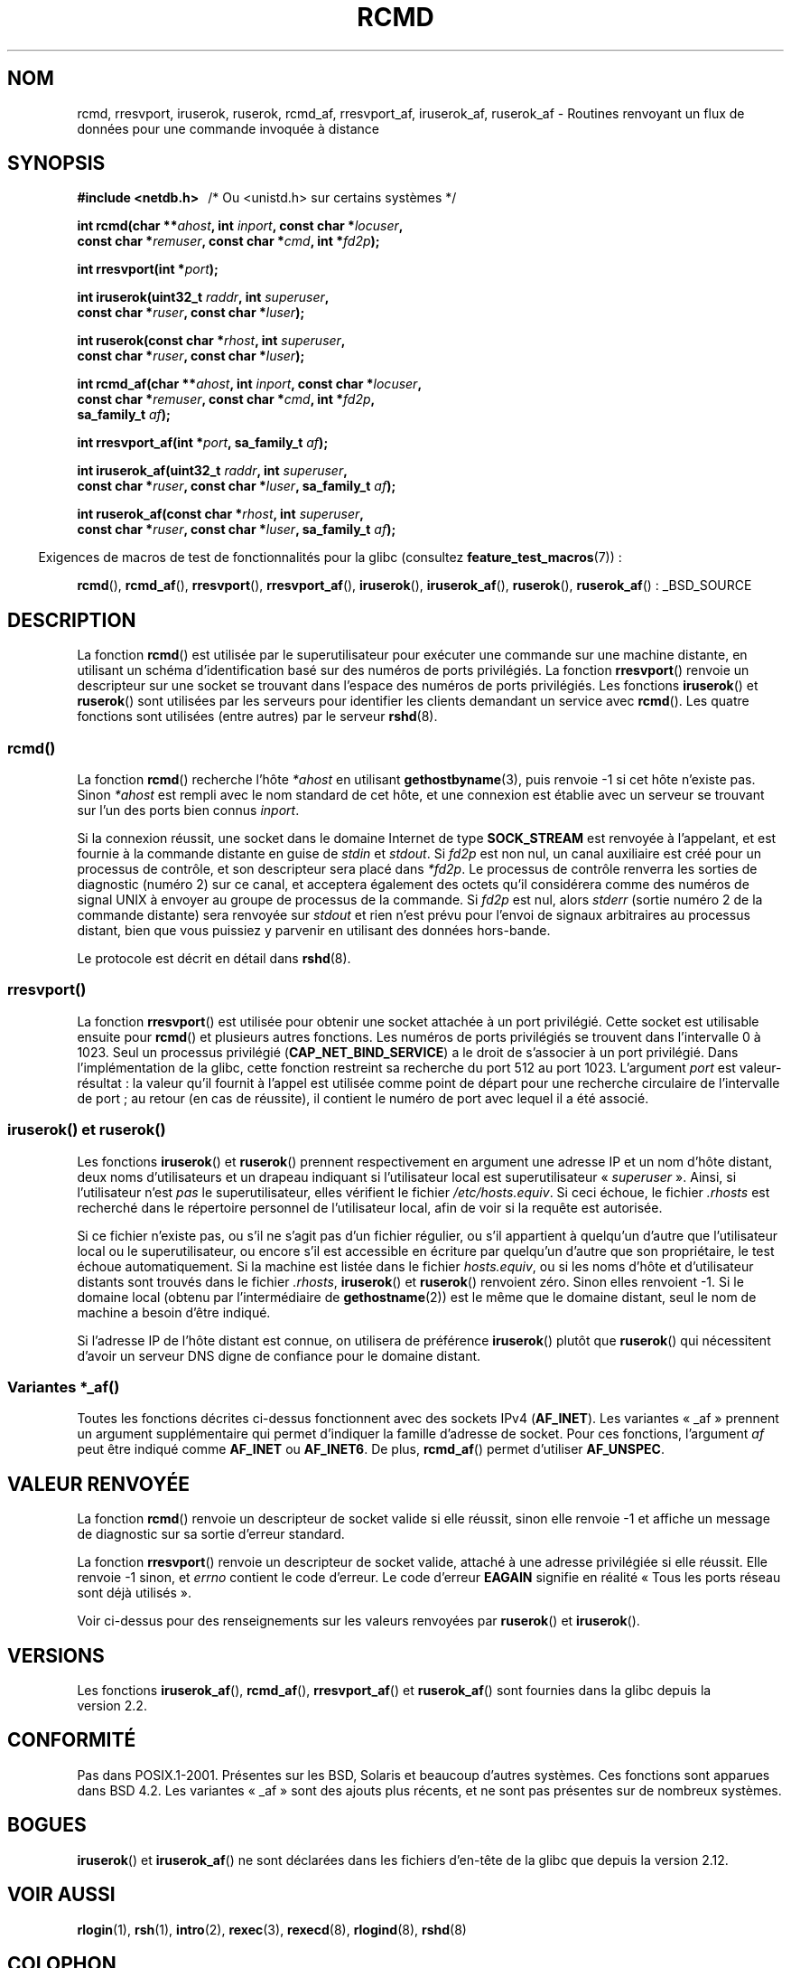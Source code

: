 .\"	$NetBSD: rcmd.3,v 1.9 1996/05/28 02:07:39 mrg Exp $
.\"
.\" Copyright (c) 1983, 1991, 1993
.\"	The Regents of the University of California.  All rights reserved.
.\"
.\" %%%LICENSE_START(BSD_4_CLAUSE_UCB)
.\" Redistribution and use in source and binary forms, with or without
.\" modification, are permitted provided that the following conditions
.\" are met:
.\" 1. Redistributions of source code must retain the above copyright
.\"    notice, this list of conditions and the following disclaimer.
.\" 2. Redistributions in binary form must reproduce the above copyright
.\"    notice, this list of conditions and the following disclaimer in the
.\"    documentation and/or other materials provided with the distribution.
.\" 3. All advertising materials mentioning features or use of this software
.\"    must display the following acknowledgement:
.\"	This product includes software developed by the University of
.\"	California, Berkeley and its contributors.
.\" 4. Neither the name of the University nor the names of its contributors
.\"    may be used to endorse or promote products derived from this software
.\"    without specific prior written permission.
.\"
.\" THIS SOFTWARE IS PROVIDED BY THE REGENTS AND CONTRIBUTORS ``AS IS'' AND
.\" ANY EXPRESS OR IMPLIED WARRANTIES, INCLUDING, BUT NOT LIMITED TO, THE
.\" IMPLIED WARRANTIES OF MERCHANTABILITY AND FITNESS FOR A PARTICULAR PURPOSE
.\" ARE DISCLAIMED.  IN NO EVENT SHALL THE REGENTS OR CONTRIBUTORS BE LIABLE
.\" FOR ANY DIRECT, INDIRECT, INCIDENTAL, SPECIAL, EXEMPLARY, OR CONSEQUENTIAL
.\" DAMAGES (INCLUDING, BUT NOT LIMITED TO, PROCUREMENT OF SUBSTITUTE GOODS
.\" OR SERVICES; LOSS OF USE, DATA, OR PROFITS; OR BUSINESS INTERRUPTION)
.\" HOWEVER CAUSED AND ON ANY THEORY OF LIABILITY, WHETHER IN CONTRACT, STRICT
.\" LIABILITY, OR TORT (INCLUDING NEGLIGENCE OR OTHERWISE) ARISING IN ANY WAY
.\" OUT OF THE USE OF THIS SOFTWARE, EVEN IF ADVISED OF THE POSSIBILITY OF
.\" SUCH DAMAGE.
.\" %%%LICENSE_END
.\"
.\"     @(#)rcmd.3	8.1 (Berkeley) 6/4/93
.\"
.\" Contributed as Linux man page by David A. Holland, 970908
.\" I have not checked whether the Linux situation is exactly the same.
.\"
.\" 2007-12-08, mtk, Converted from mdoc to man macros
.\"
.\"*******************************************************************
.\"
.\" This file was generated with po4a. Translate the source file.
.\"
.\"*******************************************************************
.TH RCMD 3 "23 avril 2012" Linux "Manuel du programmeur Linux"
.SH NOM
rcmd, rresvport, iruserok, ruserok, rcmd_af, rresvport_af, iruserok_af,
ruserok_af \- Routines renvoyant un flux de données pour une commande
invoquée à distance
.SH SYNOPSIS
.nf
\fB#include <netdb.h> \ \ \fP/* Ou <unistd.h> sur certains systèmes */
.sp
\fBint rcmd(char **\fP\fIahost\fP\fB, int \fP\fIinport\fP\fB, const char *\fP\fIlocuser\fP\fB, \fP
\fB         const char *\fP\fIremuser\fP\fB, const char *\fP\fIcmd\fP\fB, int *\fP\fIfd2p\fP\fB);\fP
.sp
\fBint rresvport(int *\fP\fIport\fP\fB);\fP
.sp
\fBint iruserok(uint32_t \fP\fIraddr\fP\fB, int \fP\fIsuperuser\fP\fB, \fP
\fB             const char *\fP\fIruser\fP\fB, const char *\fP\fIluser\fP\fB);\fP
.sp
\fBint ruserok(const char *\fP\fIrhost\fP\fB, int \fP\fIsuperuser\fP\fB, \fP
\fB            const char *\fP\fIruser\fP\fB, const char *\fP\fIluser\fP\fB);\fP
.sp
\fBint rcmd_af(char **\fP\fIahost\fP\fB, int \fP\fIinport\fP\fB, const char *\fP\fIlocuser\fP\fB, \fP
\fB            const char *\fP\fIremuser\fP\fB, const char *\fP\fIcmd\fP\fB, int *\fP\fIfd2p\fP\fB,\fP
\fB            sa_family_t \fP\fIaf\fP\fB);\fP
.sp
\fBint rresvport_af(int *\fP\fIport\fP\fB, sa_family_t \fP\fIaf\fP\fB);\fP
.sp
\fBint iruserok_af(uint32_t \fP\fIraddr\fP\fB, int \fP\fIsuperuser\fP\fB, \fP
\fB                const char *\fP\fIruser\fP\fB, const char *\fP\fIluser\fP\fB, sa_family_t \fP\fIaf\fP\fB);\fP
.sp
\fBint ruserok_af(const char *\fP\fIrhost\fP\fB, int \fP\fIsuperuser\fP\fB, \fP
\fB               const char *\fP\fIruser\fP\fB, const char *\fP\fIluser\fP\fB, sa_family_t \fP\fIaf\fP\fB);\fP
.fi
.sp
.in -4n
Exigences de macros de test de fonctionnalités pour la glibc (consultez
\fBfeature_test_macros\fP(7))\ :
.in
.sp
\fBrcmd\fP(), \fBrcmd_af\fP(), \fBrresvport\fP(), \fBrresvport_af\fP(), \fBiruserok\fP(),
\fBiruserok_af\fP(), \fBruserok\fP(), \fBruserok_af\fP()\ : _BSD_SOURCE
.SH DESCRIPTION
La fonction \fBrcmd\fP() est utilisée par le superutilisateur pour exécuter une
commande sur une machine distante, en utilisant un schéma d'identification
basé sur des numéros de ports privilégiés. La fonction \fBrresvport\fP()
renvoie un descripteur sur une socket se trouvant dans l'espace des numéros
de ports privilégiés. Les fonctions \fBiruserok\fP() et \fBruserok\fP() sont
utilisées par les serveurs pour identifier les clients demandant un service
avec \fBrcmd\fP(). Les quatre fonctions sont utilisées (entre autres) par le
serveur \fBrshd\fP(8).
.SS rcmd()
.PP
La fonction \fBrcmd\fP() recherche l'hôte \fI*ahost\fP en utilisant
\fBgethostbyname\fP(3), puis renvoie \-1 si cet hôte n'existe pas. Sinon
\fI*ahost\fP est rempli avec le nom standard de cet hôte, et une connexion est
établie avec un serveur se trouvant sur l'un des ports bien connus
\fIinport\fP.
.PP
Si la connexion réussit, une socket dans le domaine Internet de type
\fBSOCK_STREAM\fP est renvoyée à l'appelant, et est fournie à la commande
distante en guise de \fIstdin\fP et \fIstdout\fP. Si \fIfd2p\fP est non nul, un canal
auxiliaire est créé pour un processus de contrôle, et son descripteur sera
placé dans \fI*fd2p\fP. Le processus de contrôle renverra les sorties de
diagnostic (numéro 2) sur ce canal, et acceptera également des octets qu'il
considérera comme des numéros de signal UNIX à envoyer au groupe de
processus de la commande. Si \fIfd2p\fP est nul, alors \fIstderr\fP (sortie numéro
2 de la commande distante) sera renvoyée sur \fIstdout\fP et rien n'est prévu
pour l'envoi de signaux arbitraires au processus distant, bien que vous
puissiez y parvenir en utilisant des données hors\-bande.
.PP
Le protocole est décrit en détail dans \fBrshd\fP(8).
.SS rresvport()
.PP
.\"
La fonction \fBrresvport\fP() est utilisée pour obtenir une socket attachée à
un port privilégié. Cette socket est utilisable ensuite pour \fBrcmd\fP() et
plusieurs autres fonctions. Les numéros de ports privilégiés se trouvent
dans l'intervalle 0 à 1023. Seul un processus privilégié
(\fBCAP_NET_BIND_SERVICE\fP) a le droit de s'associer à un port
privilégié. Dans l'implémentation de la glibc, cette fonction restreint sa
recherche du port\ 512 au port\ 1023. L'argument \fIport\fP est valeur\-résultat\ :
la valeur qu'il fournit à l'appel est utilisée comme point de départ pour
une recherche circulaire de l'intervalle de port\ ; au retour (en cas de
réussite), il contient le numéro de port avec lequel il a été associé.
.SS "iruserok() et ruserok()"
.PP
Les fonctions \fBiruserok\fP() et \fBruserok\fP() prennent respectivement en
argument une adresse IP et un nom d'hôte distant, deux noms d'utilisateurs
et un drapeau indiquant si l'utilisateur local est superutilisateur
«\ \fIsuperuser\fP\ ». Ainsi, si l'utilisateur n'est \fIpas\fP le superutilisateur,
elles vérifient le fichier \fI/etc/hosts.equiv\fP. Si ceci échoue, le fichier
\&\fI.rhosts\fP est recherché dans le répertoire personnel de l'utilisateur
local, afin de voir si la requête est autorisée.
.PP
Si ce fichier n'existe pas, ou s'il ne s'agit pas d'un fichier régulier, ou
s'il appartient à quelqu'un d'autre que l'utilisateur local ou le
superutilisateur, ou encore s'il est accessible en écriture par quelqu'un
d'autre que son propriétaire, le test échoue automatiquement. Si la machine
est listée dans le fichier \fIhosts.equiv\fP, ou si les noms d'hôte et
d'utilisateur distants sont trouvés dans le fichier \fI.rhosts\fP,
\fBiruserok\fP() et \fBruserok\fP() renvoient zéro. Sinon elles renvoient \-1. Si
le domaine local (obtenu par l'intermédiaire de \fBgethostname\fP(2)) est le
même que le domaine distant, seul le nom de machine a besoin d'être indiqué.
.PP
Si l'adresse IP de l'hôte distant est connue, on utilisera de préférence
\fBiruserok\fP() plutôt que \fBruserok\fP() qui nécessitent d'avoir un serveur DNS
digne de confiance pour le domaine distant.
.SS "Variantes *_af()"
Toutes les fonctions décrites ci\-dessus fonctionnent avec des sockets IPv4
(\fBAF_INET\fP). Les variantes «\ _af\ » prennent un argument supplémentaire qui
permet d'indiquer la famille d'adresse de socket. Pour ces fonctions,
l'argument \fIaf\fP peut être indiqué comme \fBAF_INET\fP ou \fBAF_INET6\fP. De plus,
\fBrcmd_af\fP() permet d'utiliser \fBAF_UNSPEC\fP.
.SH "VALEUR RENVOYÉE"
La fonction \fBrcmd\fP() renvoie un descripteur de socket valide si elle
réussit, sinon elle renvoie \-1 et affiche un message de diagnostic sur sa
sortie d'erreur standard.
.PP
La fonction \fBrresvport\fP() renvoie un descripteur de socket valide, attaché
à une adresse privilégiée si elle réussit. Elle renvoie \-1 sinon, et
\fIerrno\fP contient le code d'erreur. Le code d'erreur \fBEAGAIN\fP signifie en
réalité «\ Tous les ports réseau sont déjà utilisés\ ».

Voir ci\-dessus pour des renseignements sur les valeurs renvoyées par
\fBruserok\fP() et \fBiruserok\fP().
.SH VERSIONS
Les fonctions \fBiruserok_af\fP(), \fBrcmd_af\fP(), \fBrresvport_af\fP() et
\fBruserok_af\fP() sont fournies dans la glibc depuis la version\ 2.2.
.SH CONFORMITÉ
Pas dans POSIX.1\-2001. Présentes sur les BSD, Solaris et beaucoup d'autres
systèmes. Ces fonctions sont apparues dans BSD\ 4.2. Les variantes «\ _af\ »
sont des ajouts plus récents, et ne sont pas présentes sur de nombreux
systèmes.
.SH BOGUES
.\" Bug filed 25 Nov 2007:
.\" http://sources.redhat.com/bugzilla/show_bug.cgi?id=5399
\fBiruserok\fP() et \fBiruserok_af\fP() ne sont déclarées dans les fichiers
d'en\-tête de la glibc que depuis la version\ 2.12.
.SH "VOIR AUSSI"
\fBrlogin\fP(1), \fBrsh\fP(1), \fBintro\fP(2), \fBrexec\fP(3), \fBrexecd\fP(8),
\fBrlogind\fP(8), \fBrshd\fP(8)
.SH COLOPHON
Cette page fait partie de la publication 3.52 du projet \fIman\-pages\fP
Linux. Une description du projet et des instructions pour signaler des
anomalies peuvent être trouvées à l'adresse
\%http://www.kernel.org/doc/man\-pages/.
.SH TRADUCTION
Depuis 2010, cette traduction est maintenue à l'aide de l'outil
po4a <http://po4a.alioth.debian.org/> par l'équipe de
traduction francophone au sein du projet perkamon
<http://perkamon.alioth.debian.org/>.
.PP
Christophe Blaess <http://www.blaess.fr/christophe/> (1996-2003),
Alain Portal <http://manpagesfr.free.fr/> (2003-2006).
Nicolas François et l'équipe francophone de traduction de Debian\ (2006-2009).
.PP
Veuillez signaler toute erreur de traduction en écrivant à
<perkamon\-fr@traduc.org>.
.PP
Vous pouvez toujours avoir accès à la version anglaise de ce document en
utilisant la commande
«\ \fBLC_ALL=C\ man\fR \fI<section>\fR\ \fI<page_de_man>\fR\ ».
